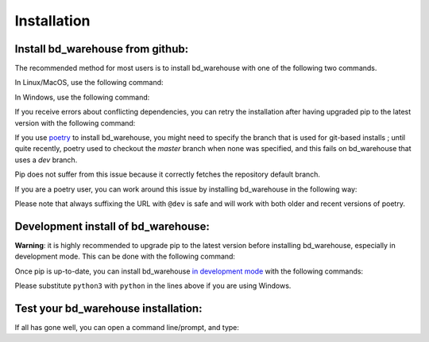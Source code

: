 ############
Installation
############
Install bd_warehouse from github:
----------------------------------------------

The recommended method for most users is to install bd_warehouse with one of the following two commands.

In Linux/MacOS, use the following command:

.. doctest::

	>>> python3 -m pip install git+https://github.com/gumyr/bd_warehouse

In Windows, use the following command:

.. doctest::

	>>> python -m pip install git+https://github.com/gumyr/bd_warehouse

If you receive errors about conflicting dependencies, you can retry the installation after having
upgraded pip to the latest version with the following command:

.. doctest::

	>>> python3 -m pip install --upgrade pip

If you use `poetry <https://python-poetry.org/>`_ to install bd_warehouse, you might need to specify
the branch that is used for git-based installs ; until quite recently, poetry used to checkout the
`master` branch when none was specified, and this fails on bd_warehouse that uses a `dev` branch.

Pip does not suffer from this issue because it correctly fetches the repository default branch.

If you are a poetry user, you can work around this issue by installing bd_warehouse in the following
way:

.. doctest::

	>>> poetry add git+https://github.com/gumyr/bd_warehouse.git@dev

Please note that always suffixing the URL with ``@dev`` is safe and will work with both older and
recent versions of poetry.

Development install of bd_warehouse:
----------------------------------------------
**Warning**: it is highly recommended to upgrade pip to the latest version before installing
bd_warehouse, especially in development mode. This can be done with the following command:

.. doctest::

	>>> python3 -m pip install --upgrade pip

Once pip is up-to-date, you can install bd_warehouse
`in development mode <https://setuptools.pypa.io/en/latest/userguide/development_mode.html>`_
with the following commands:

.. doctest::

	>>> git clone https://github.com/gumyr/bd_warehouse.git
	>>> cd bd_warehouse
	>>> python3 -m pip install -e .

Please substitute ``python3`` with ``python`` in the lines above if you are using Windows.

Test your bd_warehouse installation:
----------------------------------------------
If all has gone well, you can open a command line/prompt, and type:

.. doctest::

	>>> python
	>>> from build123d import *
	>>> from bd_warehouse.fastener import SocketHeadCapScrew

	>>> screw = SocketHeadCapScrew("M6-1", 10 * MM, "iso4762")
	>>> screw.head_diameter
	10.220000000000002
